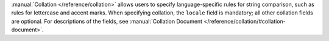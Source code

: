 :manual:`Collation </reference/collation>` allows users to specify
language-specific rules for string comparison, such as rules for lettercase
and accent marks. When specifying collation, the ``locale`` field is mandatory;
all other collation fields are optional. For descriptions of the fields,
see :manual:`Collation Document </reference/collation/#collation-document>`.
